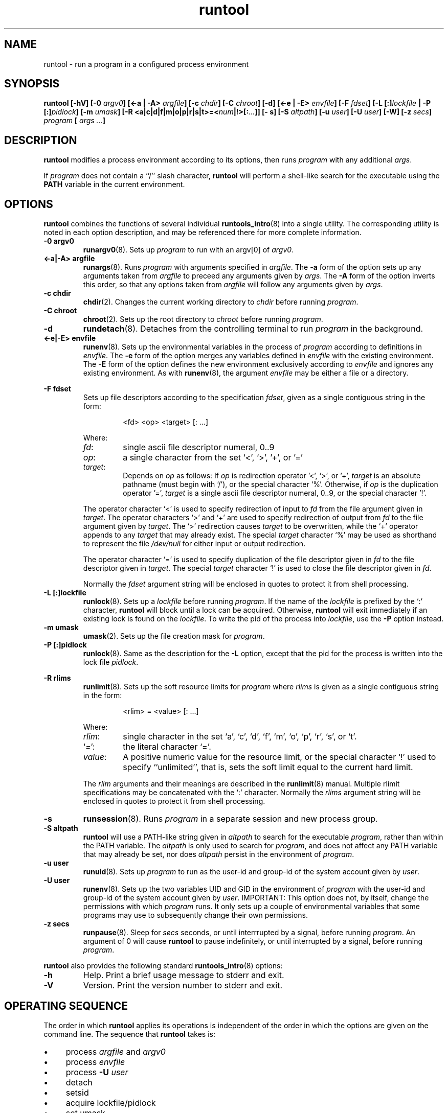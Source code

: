 .\" runtool.8
.\" wcm, 2009.12.11 - 2009.12.15
.\" ===
.TH runtool 8 "January 2012" "runtools-2.05" "runtools"
.SH NAME
runtool \- run a program in a configured process environment
.SH SYNOPSIS
.B runtool [\-hV] [\-0
.I argv0\c
.B ] [\<\-a | \-A>
.I argfile\c
.B ] [\-c
.I chdir\c
.B ] [\-C
.I chroot\c
.B ] [\-d] [<\-e | \-E>
.I envfile\c
.B ] [\-F
.I fdset\c
.B ] [\-L [:]\c
.I lockfile
.B | \-P [:]\c
.I pidlock\c
.B ] [\-m
.I umask\c
.B ] [\-R <a|c|d|f|m|o|p|r|s|t>=<\c
.I num\c
.B |!>[:\c
.I ...\c
.B ]] [\- s] [\-S
.I altpath\c
.B ] [\-u
.I user\c
.B ] [\-U
.I user\c
.B ] [\-W] [\-z
.I secs\c
.B ]
.I program
.B [
.I args ...\c
.B ]
.SH DESCRIPTION
.B runtool
modifies a process environment according to its options,
then runs
.I program
with any additional
.IR args .
.PP
If
.I program
does not contain a ``/'' slash character,
.B runtool
will perform a shell-like search for the executable using the
.B PATH
variable in the current environment.
.SH OPTIONS
.B runtool
combines the functions of several individual
.BR runtools_intro (8)
into a single utility.
The corresponding utility is noted in each option description,
and may be referenced there for more complete information.
.TP
.B \-0 argv0
.BR runargv0 (8).
Sets up
.I program
to run with an argv[0] of
.IR argv0 .
.TP
.B <\-a|\-A> argfile
.BR runargs (8).
Runs
.I program
with arguments specified in
.IR argfile .
The
.B \-a
form of the option sets up any arguments taken from
.I argfile
to preceed any arguments given by
.IR args .
The
.B \-A
form of the option inverts this order,
so that any options taken from
.I argfile
will follow any arguments given by
.IR args .
.TP
.B \-c chdir
.BR chdir (2).
Changes the current working directory to
.I chdir
before running
.IR program .
.TP
.B \-C chroot
.BR chroot (2).
Sets up the root directory to
.I chroot
before running
.IR program .
.TP
.B \-d
.BR rundetach (8).
Detaches from the controlling terminal to run
.I program
in the background.
.TP
.B <\-e|\-E> envfile
.BR runenv (8).
Sets up the environmental variables in the process of
.I program
according to definitions in
.IR envfile .
The
.B \-e
form of the option merges any variables defined in
.I envfile
with the existing environment.
The
.B \-E
form of the option defines the new environment exclusively according to
.I envfile
and ignores any existing environment.
As with
.BR runenv (8),
the argument
.I envfile
may be either a file or a directory.
.PP
.B \-F fdset
.RS
Sets up file descriptors according to the specification
.IR fdset ,
given as a single contiguous string in the form:
.PP
.RS
<fd> <op> <target> [: ...]
.RE
.PP
Where:
.TP
.IR fd :
single ascii file descriptor numeral, 0..9
.TP
.IR op :
a single character from the set `<', `>', '+', or '='
.TP
.IR target :
Depends on
.I op
as follows:
If
.I op
is redirection operator '<', `>', or '+',
.I target
is an absolute pathname (must begin with `/'),
or the special character `%'.
Otherwise, if
.I op
is the duplication operator '=',
.I target
is a single ascii file descriptor numeral, 0..9,
or the special character '!'.
.PP
The operator character `<'
is used to specify redirection of input to
.I fd
from the file argument given in
.IR target .
The operator characters `>' and `+'
are used to specify redirection of output from
.I fd
to the file argument given by
.IR target .
The `>' redirection causes
.I target
to be overwritten,
while the `+' operator appends to any
.I target
that may already exist.
The special
.I target
character `%'
may be used as shorthand to represent the file
.I /dev/null
for either input or output redirection.
.PP
The operator character `='
is used to specify duplication of the file descriptor given in
.I fd
to the file descriptor given in
.IR target .
The special
.I target
character `!'
is used to close the file descriptor given in
.IR fd .
.PP
Normally the
.I fdset
argument string will be enclosed in quotes to protect it from shell processing.
.RE
.TP
.B \-L [:]lockfile
.BR runlock (8).
Sets up a
.I lockfile
before running
.IR program .
If the name of the
.I lockfile
is prefixed by the `:' character,
.B runtool
will block until a lock can be acquired.
Otherwise,
.B runtool
will exit immediately if an existing lock is found on the
.IR lockfile .
To write the pid of the process into
.IR lockfile ,
use the
.B \-P
option instead.
.TP
.B \-m umask
.BR umask (2).
Sets up the file creation mask for
.IR program .
.TP
.B \-P [:]pidlock
.BR runlock (8).
Same as the description for the
.B \-L
option,
except that the pid for the process is written into the lock file
.IR pidlock .
.PP
.B \-R rlims
.RS
.BR runlimit (8).
Sets up the soft resource limits for
.I program
where
.I rlims
is given as a single contiguous string in the form:
.PP
.RS
<rlim> = <value> [: ...]
.RE
.PP
Where:
.TP
.IR rlim :
single character in the set
`a', `c', `d', `f', `m', `o', `p', `r', `s', or `t'.
.TP
.RI ` = ':
the literal character `='.
.TP
.IR value :
A positive numeric value for the resource limit,
or the special character `!' used to specify ``unlimited'',
that is, sets the soft limit equal to the current hard limit.
.PP
The
.I rlim
arguments and their meanings are described in the
.BR runlimit (8)
manual.
Multiple rlimit specifications may be concatenated with the `:' character.
Normally the
.I rlims
argument string will be enclosed in quotes to protect it from shell processing.
.RE
.TP
.B \-s
.BR runsession (8).
Runs
.I program
in a separate session and new process group.
.TP
.B \-S altpath
.B runtool
will use a PATH-like string given in 
.I altpath
to search for the executable
.IR program ,
rather than within the PATH variable.
The
.I altpath
is only used to search for
.IR program ,
and does not affect any PATH variable that may already be set,
nor does
.I altpath
persist in the environment of
.IR program .
.TP
.B \-u user
.BR runuid (8).
Sets up
.I program
to run as the user-id and group-id of the system account given by
.IR user .
.TP
.B \-U user
.BR runenv (8).
Sets up the two variables UID and GID in the environment of
.I program
with the user-id and group-id of the system account given by
.IR user .
IMPORTANT:
This option does not, by itself, change the permissions with which
.I program
runs.
It only sets up a couple of environmental variables that some programs
may use to subsequently change their own permissions.
.TP
.B \-z secs
.BR runpause (8).
Sleep for
.I secs
seconds, or until interrrupted by a signal,
before running
.IR program .
An argument of 0 will cause
.B runtool
to pause indefinitely, or until interrupted by a signal,
before running
.IR program .
.PP
.B runtool
also provides the following standard
.BR runtools_intro (8)
options:
.TP
.B \-h
Help.
Print a brief usage message to stderr and exit.
.TP
.B \-V
Version.
Print the version number to stderr and exit.
.SH OPERATING SEQUENCE
The order in which
.B runtool
applies its operations is independent of the order in which the options are given
on the command line.
The sequence that
.B runtool
takes is:
.IP \(bu 4
process
.I argfile
and
.I argv0
.IP \(bu 4
process
.I envfile
.IP \(bu 4
process
.B \-U
.I user
.IP \(bu 4
detach
.IP \(bu 4
setsid
.IP \(bu 4
acquire lockfile/pidlock
.IP \(bu 4
set umask
.IP \(bu 4
setup file descriptors according to
.I fdset
.IP \(bu 4
setup resource limits
.IP \(bu 4
chdir
.IP \(bu 4
chroot
.IP \(bu 4
setuid
.IP \(bu 4
sleep
.IP \(bu 4
finally execute
.I program
.PP
When necessary to achieve a different sequence of operations,
more than one
.B runtool
invocation may be combined in an exec chain, and/or
combined in an exec chain with one or more of the other purpose-specific utilities
of the
.BR runtools_intro (8)
suite.
.SH EXIT STATUS
.B runtool
exits with one of the following values:
.TP
0
.I program
was invoked and completed successfully.
In this case,
the exit code is returned by the
.IR program ,
rather than by
.B runtool
itself.
.TP
100
.B runtool
failed because of a usage error,
such as an invalid command\-line option or argument.
In this case,
.B runtool
prints a brief error message and usage help to stderr on exit.
.TP
111
.B runtool
failed due to some system or resource error.
In this case,
.B runtool
prints a brief diagnostic message to stderr on exit.
.TP
1\-127
.I program
was invoked and failed with its own non-zero exit status.
.SH AUTHOR
Wayne Marshall, http://b0llix.net/perp/
.SH SEE ALSO
.nh
.BR runtools_intro (8),
.BR runargs (8),
.BR runargv0 (8),
.BR runchoom (8),
.BR rundetach (8),
.BR rundeux (8),
.BR runenv (8),
.BR runfile (8),
.BR runlimit (8),
.BR runlock (8),
.BR runpause (8),
.BR runsession (8),
.BR runtrap (8),
.BR runuid (8)
.\" EOF

